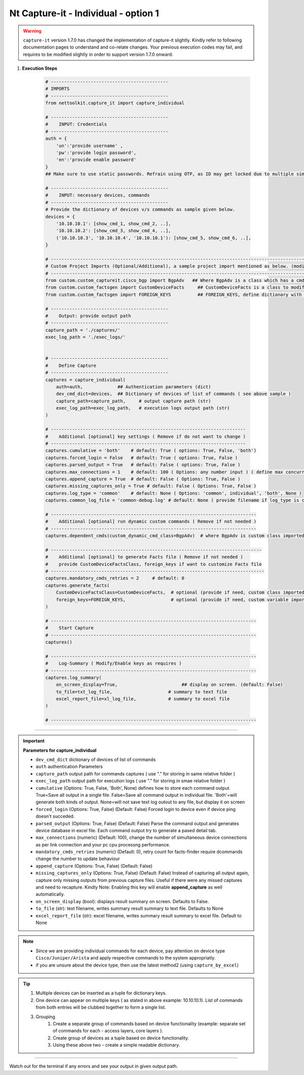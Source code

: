 
Nt Capture-it - Individual - option 1
==================================================================

.. warning::

    ``capture-it`` version 1.7.0 has changed the implementation of capture-it slightly.  
    Kindly refer to following documentation pages to understand and co-relate changes.
    Your previous execution codes may fail, and requires to be modified slightly in order to support version 1.7.0 onward.


#. **Execution Steps**

    .. code-block:: python

        # --------------------------------------------
        # IMPORTS
        # --------------------------------------------
        from nettoolkit.capture_it import capture_individual

        # --------------------------------------------
        #    INPUT: Credentials
        # --------------------------------------------
        auth = {
            'un':'provide username' , 
            'pw':'provide login password', 
            'en':'provide enable password'  
        }
        ## Make sure to use static passwords. Refrain using OTP, as ID may get locked due to multiple simultaneous login.

        # --------------------------------------------
        #    INPUT: necessary devices, commands
        # --------------------------------------------
        # Provide the dictionary of devices v/s commands as sample given below.
        devices = {
            '10.10.10.1': [show_cmd_1, show_cmd_2, ..],
            '10.10.10.2': [show_cmd_3, show_cmd_4, ..], 
            ('10.10.10.3', '10.10.10.4', '10.10.10.1'): [show_cmd_5, show_cmd_6, ..],
        }

        # -------------------------------------------------------------------------------------------------------------
        # Custom Project Imports (Optional/Additional), a sample project import mentioned as below. (modify as per own)
        # -------------------------------------------------------------------------------------------------------------
        from custom.custom_captureit.cisco_bgp import BgpAdv   ## Where BgpAdv is a class which has a cmds property to return show commands for specific neighbours advertising route
        from custom.custom_factsgen import CustomDeviceFacts     ## CustomDeviceFacts is a class to modify output database as per custom requirement.
        from custom.custom_factsgen import FOREIGN_KEYS          ## FOREIGN_KEYS, define dictionary with additional custom columns require in output databse {tab_name : [column names]} format.

        # --------------------------------------------
        #    Output: provide output path
        # --------------------------------------------
        capture_path = './captures/'
        exec_log_path = './exec_logs/'


        # --------------------------------------------
        #    Define Capture
        # --------------------------------------------
        captures = capture_individual(
            auth=auth,             ## Authentication parameters (dict)
            dev_cmd_dict=devices,  ## Dictionary of devices of list of commands ( see above sample )
            capture_path=capture_path,     # output capture path (str)
            exec_log_path=exec_log_path,   # execution logs output path (str)
        )

        # -------------------------------------------------------------------------
        #    Additional [optional] key settings ( Remove if do not want to change )
        # -------------------------------------------------------------------------
        captures.cumulative = 'both'    # default: True ( options: True, False, 'both')
        captures.forced_login = False   # default: True ( options: True, False )
        captures.parsed_output = True   # default: False ( options: True, False )
        captures.max_connections = 1    # default: 100 ( Options: any number input ) ( define max concurrent connections, 1 for sequencial )
        captures.append_capture = True  # default: False ( Options: True, False )
        captures.missing_captures_only = True # default: False ( Options: True, False )
        captures.log_type = 'common'    # default: None ( Options: 'common', individual', 'both', None )
        captures.common_log_file = 'common-debug.log' # default: None ( provide filename if log_type is common )

        # -----------------------------------------------------------------------------
        #    Additional [optional] run dynamic custom commands ( Remove if not needed )
        # -----------------------------------------------------------------------------
        captures.dependent_cmds(custom_dynamic_cmd_class=BgpAdv)  # where BgpAdv is custom class imported above

        # -------------------------------------------------------------------------------
        #    Additional [optional] to generate Facts file ( Remove if not needed )
        #    provide CustomDeviceFactsClass, foreign_keys if want to customize Facts file
        # --------------------------------------------------------------------------------
        captures.mandatory_cmds_retries = 2     # default: 0
        captures.generate_facts(
            CustomDeviceFactsClass=CustomDeviceFacts,  # optional (provide if need, custom class imported above )
            foreign_keys=FOREIGN_KEYS,                 # optional (provide if need, custom variable imported above )
        )

        # -----------------------------------------------------------------------------
        #    Start Capture
        # -----------------------------------------------------------------------------
        captures()

        # -----------------------------------------------------------------------------
        #    Log-Summary ( Modify/Enable keys as requires )
        # -----------------------------------------------------------------------------
        captures.log_summary(
            on_screen_display=True,                        ## display on screen. (default: False)
            to_file=txt_log_file,                     # summary to text file
            excel_report_file=xl_log_file,            # summary to excel file
        )

        # -----------------------------------------------------------------------------


----


.. important::
    
    **Parameters for capture_individual**

    * ``dev_cmd_dict``  dictionary of devices of list of commands
    * ``auth``  authentication Parameters
    * ``capture_path``  output path for commands captures ( use "." for storing in same relative folder )
    * ``exec_log_path`` output path for execution logs ( use "." for storing in smae relative folder )
    * ``cumulative``  (Options: True, False, 'Both', None) defines how to store each command output. True=Save all output in a single file. False=Save all command output in individual file. 'Both'=will generate both kinds of output. None=will not save text log outout to any file, but display it on screen
    * ``forced_login``  (Options: True, False) (Default: False)  Forced login to device even if device ping doesn't succeded.
    * ``parsed_output``  (Options: True, False) (Default: False) Parse the command output and generates device database in excel file.  Each command output try to generate a pased detail tab.
    * ``max_connections``  (numeric) (Default: 100), change the number of simultaneous device connections as per link connection and your pc cpu processng performance.
    * ``mandatory_cmds_retries`` (numeric) (Default: 0), retry count for facts-finder require dcommands change the number to update behaviour
    * ``append_capture``  (Options: True, False) (Default: False)  
    * ``missing_captures_only``  (Options: True, False) (Default: False)  Instead of capturing all output again, capture only missing outputs from previous capture files.  Useful if there were any missed captures and need to recapture. Kindly Note: Enabling this key will enable **append_capture** as well automatically.
    * ``on_screen_display`` (bool): displays result summary on screen. Defaults to False.
    * ``to_file`` (str): text filename, writes summary result summary to text file. Defaults to None 
    * ``excel_report_file`` (str): excel filename, writes summary result summary to excel file. Default to None 



.. note::
    
    * Since we are providing individual commands for each device, pay attention on device type  ``Cisco/Juniper/Arista`` and apply respective commands to the system appropriatly.
    * if you are unsure about the device type, then use the latest method2 (using ``capture_by_excel``)


.. Tip::

    #. Multiple devices can be inserted as a tuple for dictionary keys.
    #. One device can appear on multiple keys ( as stated in above example: 10.10.10.1).  List of commands from both  entries will be clubbed together to form a single list.
    #. Grouping
        #. Create a separate group of commands based on device functionality (example: separate set of commands for each - access layers, core layers ). 
        #. Create group of devices as a tuple based on device functionality.  
        #. Using these above two - create a simple readable dictionary. 



-----------------------

Watch out for the terminal if any errors and see your output in given output path.



